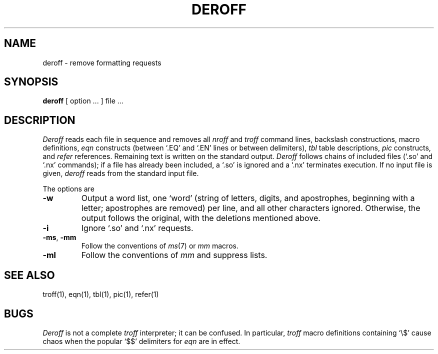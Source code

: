 .TH DEROFF 1 
.SH NAME
deroff \- remove formatting requests
.SH SYNOPSIS
.B deroff
[ option ... ]
file ...
.SH DESCRIPTION
.I Deroff
reads each file in sequence
and removes all
.I nroff
and
.I troff
command lines, backslash constructions, macro definitions,
.I eqn
constructs
(between `.EQ' and `.EN' lines or between 
delimiters),
.I tbl
table descriptions,
.I pic
constructs,
and
.I refer
references.
Remaining text is written on the standard output.
.I Deroff
follows chains of included files
(`.so' and `.nx' commands);
if a file has already been included, a `.so' is ignored and a `.nx' terminates execution.
If no input file is given,
.I deroff
reads from the standard input file.
.PP
The options are
.TP
.B \-w
Output a word list, one `word' (string of letters, digits, and apostrophes,
beginning with a letter; apostrophes are removed) per line, and all other characters ignored.
Otherwise, the output follows the original, with the deletions mentioned above.
.TP
.B \-i
Ignore `.so' and `.nx' requests.
.TP
.BR \-ms ,\  \-mm
Follow the conventions of
.IR ms (7)
or
.I mm
macros.
.TP
.B \-ml
Follow the conventions of
.I mm
and suppress lists.
.SH "SEE ALSO"
troff(1), eqn(1), tbl(1), pic(1), refer(1)
.SH BUGS
.I Deroff
is not a complete
.I troff
interpreter; it can be confused.
In particular, 
.I troff
macro definitions containing `\\$' cause chaos when the popular `$$'
delimiters for
.I eqn
are in effect.
